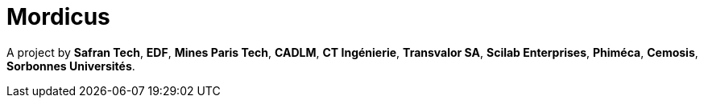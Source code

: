 
:feelpp: Feel++
:cpp: C++
// # :toc: macro
:toclevels: 2
:stem: latexmath
:uri-rel-file-base: link:
:uri-rel-tree-base: link:
ifdef::env-site[]
:uri-rel-file-base: {uri-repo}/blob/develop/
:uri-rel-tree-base: {uri-repo}/tree/develop/
endif::[]
ifndef::env-github[:icons: font]
ifdef::env-github[]
:status:
:outfilesuffix: .adoc
:caution-caption: :fire:
:important-caption: :exclamation:
:note-caption: :paperclip:
:tip-caption: :bulb:
:warning-caption: :warning:
:!toc-title:
:badges:
endif::[]
ifdef::env-github,env-browser[:outfilesuffix: .adoc]
// URIs:
:uri-org: https://github.com/feelpp
:uri-repo: {uri-org}/feelpp
:uri-www: http://www.feelpp.org
:uri-project: https://feelpp.github.io/mordicus/
:uri-docs: {uri-project}/
:uri-news: {uri-www}/news
:uri-manpage: {uri-project}/man/asciidoctor
:uri-help-base: https://help.github.com/articles
:uri-contribute: {uri-rel-file-base}CONTRIBUTING.adoc
:uri-license: {uri-rel-file-base}LICENSE.adoc
:uri-issues: {uri-repo}/issues
:uri-contributors: {uri-repo}/graphs/contributors
:uri-fork-help: {uri-help-base}/fork-a-repo
:uri-branch-help: {uri-fork-help}#create-branches
:uri-pr-help: {uri-help-base}/using-pull-requests
:uri-gist: https://gist.github.com
:uri-freesoftware: https://www.gnu.org/philosophy/free-sw.html

ifdef::badges[]
image:https://img.shields.io/github/watchers/feelpp/mordicus?color=009688&logo=Bilibili&logoColor=white&style=flat-square[link=https://github.com/feelpp/mordicus/watchers]
image:https://img.shields.io/github/contributors/feelpp/feelpp?logo=Draugiem.lv&logoColor=white&color=009688&style=flat-square[link=https://github.com/feelpp/mordicus/graphs/contributors]
image:https://img.shields.io/github/repo-size/feelpp/mordicus?color=009688&style=flat-square&logo=Hack The Box&logoColor=white[link=https://github.com/feelpp/mordicus]
image:https://img.shields.io/badge/python-3.8|3.9-blue?&logo=python&logoColor=yellow[]
endif::[]

Mordicus
========

A project by **Safran Tech**, **EDF**, **Mines Paris Tech**, **CADLM**, **CT Ingénierie**, **Transvalor SA**, **Scilab Enterprises**, **Phiméca**, **Cemosis**, **Sorbonnes Universités**.
